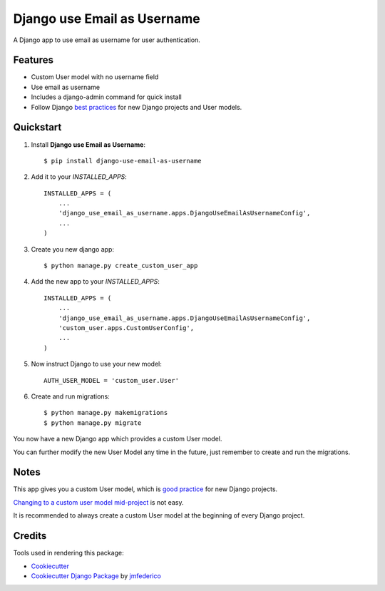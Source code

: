 ============================
Django use Email as Username
============================

.. image:: https://badge.fury.io/py/django-use-email-as-username.svg
    :target: https://badge.fury.io/py/django-use-email-as-username

.. image:: https://travis-ci.org/jmfederico/django-use-email-as-username.svg?branch=master
    :target: https://travis-ci.org/jmfederico/django-use-email-as-username

.. image:: https://codecov.io/gh/jmfederico/django-use-email-as-username/branch/master/graph/badge.svg
    :target: https://codecov.io/gh/jmfederico/django-use-email-as-username

A Django app to use email as username for user authentication.


Features
--------

* Custom User model with no username field
* Use email as username
* Includes a django-admin command for quick install
* Follow Django `best practices`_ for new Django projects and User models.

.. _`best practices`: https://docs.djangoproject.com/en/dev/topics/auth/customizing/#using-a-custom-user-model-when-starting-a-project


Quickstart
----------

1. Install **Django use Email as Username**::

    $ pip install django-use-email-as-username

2. Add it to your *INSTALLED_APPS*::

    INSTALLED_APPS = (
        ...
        'django_use_email_as_username.apps.DjangoUseEmailAsUsernameConfig',
        ...
    )

3. Create you new django app::

    $ python manage.py create_custom_user_app

4. Add the new app to your *INSTALLED_APPS*::

    INSTALLED_APPS = (
        ...
        'django_use_email_as_username.apps.DjangoUseEmailAsUsernameConfig',
        'custom_user.apps.CustomUserConfig',
        ...
    )

5. Now instruct Django to use your new model::

    AUTH_USER_MODEL = 'custom_user.User'

6. Create and run migrations::

    $ python manage.py makemigrations
    $ python manage.py migrate

You now have a new Django app which provides a custom User model.

You can further modify the new User Model any time in the future, just remember
to create and run the migrations.


Notes
-----

This app gives you a custom User model, which is `good practice`_ for new
Django projects.

`Changing to a custom user model mid-project`_ is not easy.

.. _`good practice`: https://docs.djangoproject.com/en/dev/topics/auth/customizing/#using-a-custom-user-model-when-starting-a-project
.. _`Changing to a custom user model mid-project`: https://docs.djangoproject.com/en/dev/topics/auth/customizing/#changing-to-a-custom-user-model-mid-project

It is recommended to always create a custom User model at the beginning of every
Django project.

Credits
-------

Tools used in rendering this package:

*  Cookiecutter_
*  `Cookiecutter Django Package`_ by jmfederico_

.. _Cookiecutter: https://github.com/audreyr/cookiecutter
.. _`Cookiecutter Django Package`: https://github.com/jmfederico/cookiecutter-djangopackage
.. _jmfederico: https://github.com/jmfederico
